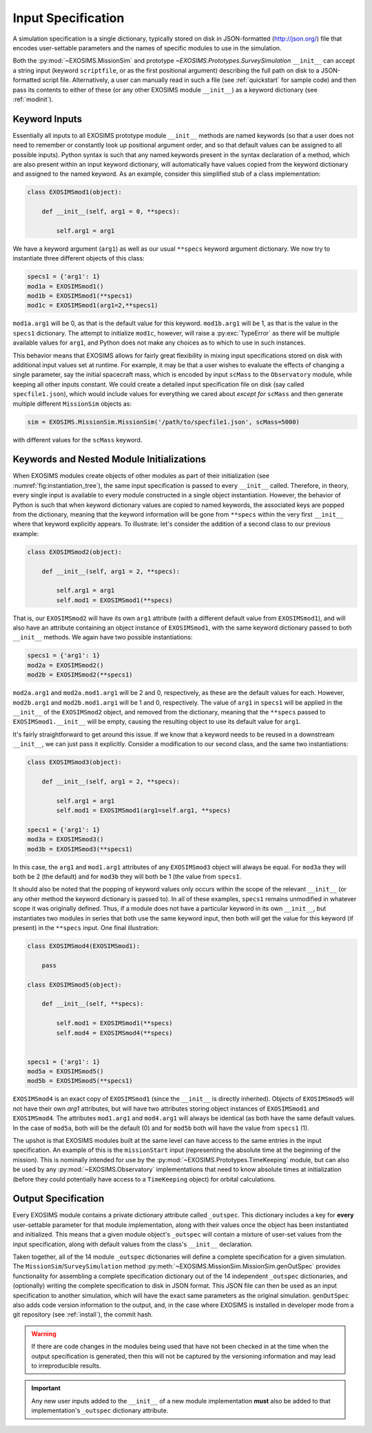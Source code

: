 .. _sec:inputspec:

Input Specification
========================

A simulation specification is a single dictionary, typically
stored on disk in JSON-formatted (http://json.org/)
file that encodes user-settable parameters and the names of specific modules to use in the simulation.

Both the :py:mod:`~EXOSIMS.MissionSim` and prototype `~EXOSIMS.Prototypes.SurveySimulation`
``__init__`` can accept a string input (keyword ``scriptfile``, or as the first positional argument)
describing the full path on disk to a JSON-formatted script file.  Alternatively, a user can manually
read in such a file (see :ref:`quickstart` for sample code) and then pass its contents to either of these (or any other EXOSIMS
module ``__init__``) as a keyword dictionary (see :ref:`modinit`). 

Keyword Inputs
-----------------

Essentially all inputs to all EXOSIMS prototype module ``__init__`` methods are named keywords (so that a user does not need to remember
or constantly look up positional argument order, and so that default values can be assigned to all possible inputs). 
Python syntax is such that any named keywords present in the
syntax declaration of a method, which are also present within an input keyword dictionary, will automatically have values copied
from the keyword dictionary and assigned to the named keyword.  As an example, consider this simplified stub of a class implementation:

.. code-block:: python

    class EXOSIMSmod1(object):

        def __init__(self, arg1 = 0, **specs):

            self.arg1 = arg1

We have a keyword argument (``arg1``) as well as our usual ``**specs`` keyword argument dictionary. We now try to instantiate three
different objects of this class:

.. code-block:: python

    specs1 = {'arg1': 1}
    mod1a = EXOSIMSmod1()
    mod1b = EXOSIMSmod1(**specs1)
    mod1c = EXOSIMSmod1(arg1=2,**specs1)

``mod1a.arg1`` will be 0, as that is the default value for this keyword.  ``mod1b.arg1`` will be 1, as that is the value in the ``specs1`` dictionary. The attempt to initialize ``mod1c``, however, will raise a :py:exc:`TypeError` as there will be multiple available values for ``arg1``, and Python does not make any choices as to which to use in such instances. 

This behavior means that EXOSIMS allows for fairly great flexibility in mixing input specifications stored on disk with additional input values set at runtime. For example, it may be that a user wishes to evaluate the effects of changing a single parameter, say the initial spacecraft mass, which is encoded by input ``scMass`` to the ``Observatory`` module, while keeping all other inputs constant.  We could create a detailed input specification file on disk (say called ``specfile1.json``), which would include values for everything we cared about *except for* ``scMass`` and then generate multiple different ``MissionSim`` objects as:

.. code-block:: python

    sim = EXOSIMS.MissionSim.MissionSim('/path/to/specfile1.json', scMass=5000)

with different values for the ``scMass`` keyword.


Keywords and Nested Module Initializations
-----------------------------------------------

When EXOSIMS modules create objects of other modules as part of their initialization (see :numref:`fig:instantiation_tree`), 
the same input specification is passed to every ``__init__`` called.  Therefore, in theory, every single input is available to
every module constructed in a single object instantiation.  However, the behavior of Python is such that when keyword dictionary values are 
copied to named keywords, the associated keys are popped from the dictionary, meaning that the keyword information will be gone from ``**specs``
within the very first ``__init__`` where that keyword explicitly appears.  To illustrate: let's consider the addition of a second class to our previous example:

.. code-block:: python

    class EXOSIMSmod2(object):

        def __init__(self, arg1 = 2, **specs):

            self.arg1 = arg1
            self.mod1 = EXOSIMSmod1(**specs)

That is, our ``EXOSIMSmod2`` will have its own ``arg1`` attribute (with a different default value from ``EXOSIMSmod1``), and will also have an 
attribute containing an object instance of ``EXOSIMSmod1``, with the same keyword dictionary passed to both ``__init__`` methods.  We again have two possible instantiations:

.. code-block:: python

    specs1 = {'arg1': 1}
    mod2a = EXOSIMSmod2()
    mod2b = EXOSIMSmod2(**specs1)

``mod2a.arg1`` and ``mod2a.mod1.arg1`` will be 2 and 0, respectively, as these are the default values for each.  However, ``mod2b.arg1`` and ``mod2b.mod1.arg1`` will be 1 and 0, respectively.  The value of ``arg1`` in ``specs1`` will be applied in the ``__init__`` of the ``EXOSIMSmod2`` object, and removed from the dictionary, meaning that the ``**specs`` passed to ``EXOSIMSmod1.__init__`` will be empty, causing the resulting object to use its default value for ``arg1``. 

It's fairly straightforward to get around this issue.  If we know that a keyword needs to be reused in a downstream ``__init__``, we can just pass it explicitly.  Consider a modification to our second class, and the same two instantiations:

.. code-block:: python

    class EXOSIMSmod3(object):

        def __init__(self, arg1 = 2, **specs):

            self.arg1 = arg1
            self.mod1 = EXOSIMSmod1(arg1=self.arg1, **specs)

    specs1 = {'arg1': 1}
    mod3a = EXOSIMSmod3()
    mod3b = EXOSIMSmod3(**specs1)

In this case, the ``arg1`` and ``mod1.arg1`` attributes of any ``EXOSIMSmod3`` object will always be equal.  For ``mod3a`` they will both be 2 (the default) and for ``mod3b`` they will both be 1 (the value from ``specs1``.  

It should also be noted that the popping of keyword values only occurs within the scope of the relevant ``__init__`` (or any other method the keyword dictionary is passed to).  In all of these examples, ``specs1`` remains unmodified in whatever scope it was originally defined.  Thus, if a module does not have a particular keyword in its own ``__init__``, but instantiates two modules in series that both use the same keyword input, then both will get the value for this keyword (if present) in the ``**specs`` input.  One final illustration:

.. code-block:: python

    class EXOSIMSmod4(EXOSIMSmod1):

        pass

    class EXOSIMSmod5(object):

        def __init__(self, **specs):

            self.mod1 = EXOSIMSmod1(**specs)
            self.mod4 = EXOSIMSmod4(**specs)


    specs1 = {'arg1': 1}
    mod5a = EXOSIMSmod5()
    mod5b = EXOSIMSmod5(**specs1)

``EXOSIMSmod4`` is an exact copy of ``EXOSIMSmod1`` (since the ``__init__`` is directly inherited).  Objects of ``EXOSIMSmod5`` will not have their own `arg1` attributes, but will have two attributes storing object instances of ``EXOSIMSmod1`` and ``EXOSIMSmod4``.  The attributes ``mod1.arg1`` and ``mod4.arg1`` will always be identical (as both have the same default values.  In the case of ``mod5a``, both will be the default (0) and for ``mod5b`` both will have the value from ``specs1`` (1). 

The upshot is that EXOSIMS modules built at the same level can have access to the same entries in the input specification.
An example of this is the ``missionStart`` input (representing the absolute time at the beginning 
of the mission).  This is nominally intended for use by the :py:mod:`~EXOSIMS.Prototypes.TimeKeeping`
module, but can also be used by any :py:mod:`~EXOSIMS.Observatory` implementations
that need to know absolute times at initialization (before they could potentially have
access to a ``TimeKeeping`` object) for orbital calculations.


Output Specification
-----------------------------------------------

Every EXOSIMS module contains a private dictionary attribute called
``_outspec``. This dictionary includes a key for **every** user-settable
parameter for that module implementation, along with their values once
the object has been instantiated and initialized.  This means that a given
module object's ``_outspec`` will contain a mixture of user-set values from the input
specification, along with default values from the class's ``__init__`` declaration.

Taken together, all of the 14 module ``_outspec`` dictionaries will define a complete
specification for a given simulation.  The ``MissionSim``/``SurveySimulation`` method :py:meth:`~EXOSIMS.MissionSim.MissionSim.genOutSpec`
provides functionality for assembling a complete specification dictionary out of the 14 independent 
``_outspec`` dictionaries, and (optionally) writing the complete specification to disk in JSON format.  This JSON
file can then be used as an input specification to another simulation, which will have the exact same parameters
as the original simulation. ``genOutSpec`` also adds code version information to the 
output, and, in the case where EXOSIMS is installed in developer mode from a git 
repository (see :ref:`install`), the commit hash.

.. warning::

    If there are code changes in the modules being used that have not been checked in at the time
    when the output specification is generated, then this will not be captured by the versioning information
    and may lead to irreproducible results. 

.. important::
    Any new user inputs added to the ``__init__`` of a new module implementation
    **must** also be added to that implementation's ``_outspec`` dictionary attribute.


